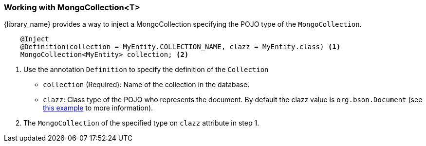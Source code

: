 === Working with MongoCollection<T>

{library_name} provides a way to inject a MongoCollection specifying the
POJO type of the `MongoCollection`.

[source,java]
----
    @Inject
    @Definition(collection = MyEntity.COLLECTION_NAME, clazz = MyEntity.class) <1>
    MongoCollection<MyEntity> collection; <2>
----

<1> Use the annotation `Definition` to specify the definition of the `Collection`
        * `collection` (Required): Name of the collection in the database.
        * `clazz`: Class type of the POJO who represents the document.
                   By default the clazz value is `org.bson.Document`
                   (see link:#_injecting_mongocollection_document[this example] to more information).
<2> The `MongoCollection` of the specified type on `clazz` attribute in step 1.
